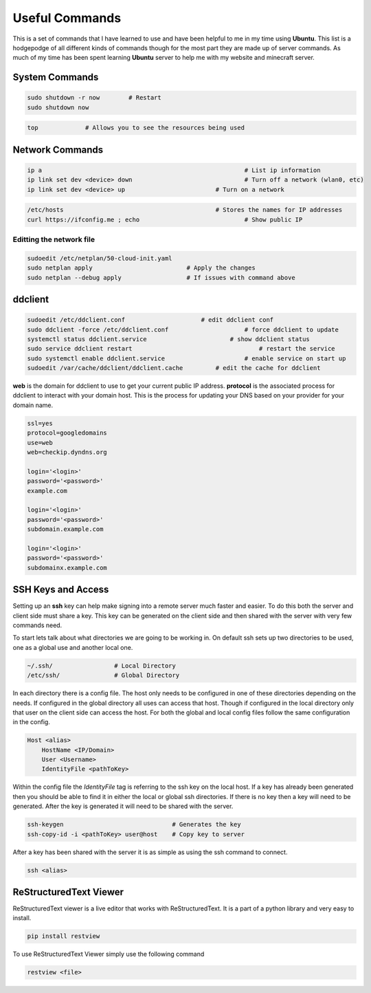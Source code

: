 ===============
Useful Commands
===============

This is a set of commands that I have learned to use and have been helpful to me in my time 
using **Ubuntu**. This list is a hodgepodge of all different kinds of commands though for 
the most part they are made up of server commands. As much of my time has been spent 
learning **Ubuntu** server to help me with my website and minecraft server.

---------------
System Commands
---------------

.. code-block:: bash

    sudo shutdown -r now        # Restart
    sudo shutdown now

.. code-block:: bash

    top             # Allows you to see the resources being used

----------------
Network Commands
----------------

.. code-block:: bash

    ip a							# List ip information
    ip link set dev <device> down				# Turn off a network (wlan0, etc) 
    ip link set dev <device> up				# Turn on a network

.. code-block:: bash

    /etc/hosts						# Stores the names for IP addresses
    curl https://ifconfig.me ; echo				# Show public IP

^^^^^^^^^^^^^^^^^^^^^^^^^
Editting the network file
^^^^^^^^^^^^^^^^^^^^^^^^^
.. code-block:: bash

    sudoedit /etc/netplan/50-cloud-init.yaml
    sudo netplan apply				# Apply the changes
    sudo netplan --debug apply			# If issues with command above

--------
ddclient
--------

.. code-block:: bash

    sudoedit /etc/ddclient.conf                     # edit ddclient conf
    sudo ddclient -force /etc/ddclient.conf			# force ddclient to update
    systemctl status ddclient.service			    # show ddclient status
    sudo service ddclient restart				    # restart the service
    sudo systemctl enable ddclient.service			# enable service on start up
    sudoedit /var/cache/ddclient/ddclient.cache		# edit the cache for ddclient


**web** is the domain for ddclient to use to get your current public IP address. **protocol** is 
the associated process for ddclient to interact with your domain host. This is the process for
updating your DNS based on your provider for your domain name.
	

.. code-block:: bash

   ssl=yes
   protocol=googledomains
   use=web
   web=checkip.dyndns.org
   
   login='<login>'
   password='<password>'
   example.com
   
   login='<login>'
   password='<password>'
   subdomain.example.com
   
   login='<login>'
   password='<password>'
   subdomainx.example.com


-------------------
SSH Keys and Access
-------------------



Setting up an **ssh** key can help make signing into a remote server much faster and easier.
To do this both the server and client side must share a key. This key can be generated on 
the client side and then shared with the server with very few commands need.

To start lets talk about what directories we are going to be working in. On default ssh sets 
up two directories to be used, one as a global use and another local one.

.. code-block:: bash

    ~/.ssh/                 # Local Directory
    /etc/ssh/               # Global Directory

In each directory there is a config file. The host only needs to be configured in one of these 
directories depending on the needs. If configured in the global directory all uses can access that
host. Though if configured in the local directory only that user on the client side can access the
host. For both the global and local config files follow the same configuration in the config.

.. code-block::

    Host <alias>
        HostName <IP/Domain>
        User <Username>
        IdentityFile <pathToKey>

Within the config file the *IdentityFile* tag is referring to the ssh key on the local host.
If a key has already been generated then you should be able to find it in either the local
or global ssh directories. If there is no key then a key will need to be generated. After 
the key is generated it will need to be shared with the server.

.. code-block:: bash

    ssh-keygen                              # Generates the key
    ssh-copy-id -i <pathToKey> user@host    # Copy key to server

After a key has been shared with the server it is as simple as using the ssh command to 
connect.

.. code-block:: bash

    ssh <alias>



-----------------------
ReStructuredText Viewer
-----------------------

ReStructuredText viewer is a live editor that works with ReStructuredText. It is a part 
of a python library and very easy to install.

.. code-block:: python

    pip install restview

To use ReStructuredText Viewer simply use the following command

.. code-block:: bash

    restview <file>



